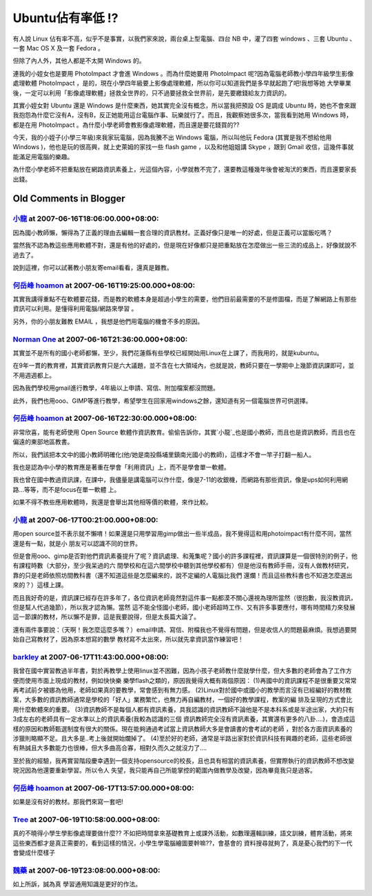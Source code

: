 Ubuntu佔有率低 !?
================================================================================

有人說 Linux 佔有率不高，似乎不是事實，以我們家來說，兩台桌上型電腦、四台 NB 中，灌了四套 windows 、三套 Ubuntu 、一套 Mac
OS X 及一套 Fedora 。

但除了內人外，其他人都是不太開 Windows 的。

連我的小姪女也是要用 PhotoImpact 才會進 Windows 。而為什麼她要用 PhotoImpact
呢?因為電腦老師教小學四年級學生影像處理軟體 PhotoImpact ，是的，現在小學四年級要上影像處理軟體，所以你可以知道我們是多早就起跑了吧!我想等她
大學畢業後，一定可以利用「影像處理軟體」拯救全世界的，只不過要拯救全世界前，是先要繳錢給友力資訊的。

其實小姪女對 Ubuntu 還是 Windows 是什麼東西，她其實完全沒有概念，所以當我把預設 OS 是調成 Ubuntu
時，她也不會來跟我抱怨為什麼它沒有A，沒有B，反正她能用這台電腦作事、玩樂就行了。而且，我觀察她很多次，當我看到她用 Windows 時，都是在用
PhotoImpact 。為什麼小學老師會教影像處理軟體，而且還是要花錢買的??

今天，我的小姪子(小學三年級)來我家玩電腦，因為我騰不出 Windows 電腦，所以叫他玩 Fedora (其實是我不想給他用 Windows
)，他也是玩的很高興，就上史萊姆的家找一些 flash game ，以及和他姐姐講 Skype ，跟到 Gmail 收信，這幾件事就能滿足用電腦的樂趣。

為什麼小學老師不把重點放在網路資訊素養上，光這個內容，小學就教不完了，還要教這種幾年後會被淘汱的東西，而且還要家長出錢。

Old Comments in Blogger
--------------------------------------------------------------------------------



`小龍 <http://www.blogger.com/profile/05295604519880694851>`_ at 2007-06-16T18:06:00.000+08:00:
^^^^^^^^^^^^^^^^^^^^^^^^^^^^^^^^^^^^^^^^^^^^^^^^^^^^^^^^^^^^^^^^^^^^^^^^^^^^^^^^^^^^^^^^^^^^^^^^^^^^^^^^^^

因為國小教師懶，懶得為了正義的理由去編輯一套合理的資訊教材。正義好像只是唯一的好處，但是正義可以當飯吃嗎？

當然我不認為教這些應用軟體不對，還是有他的好處的，但是現在好像都只是把重點放在怎麼做出一些三流的成品上，好像就說不過去了。

說到這裡，你可以試著教小朋友寄email看看，還真是難教。

`何岳峰 hoamon <http://www.blogger.com/profile/03979063804278011312>`_ at 2007-06-16T19:25:00.000+08:00:
^^^^^^^^^^^^^^^^^^^^^^^^^^^^^^^^^^^^^^^^^^^^^^^^^^^^^^^^^^^^^^^^^^^^^^^^^^^^^^^^^^^^^^^^^^^^^^^^^^^^^^^^^^^^^^^^^^

其實我講得重點不在軟體要花錢，而是教的軟體本身是超過小學生的需要，他們目前最需要的不是修圖檔，而是了解網路上有那些資訊可以利用。是懂得利用電腦/網路來學習
。

另外，你的小朋友難教 EMAIL ，我想是他們用電腦的機會不多的原因。

`Norman One <http://www.blogger.com/profile/17734613039788341951>`_ at 2007-06-16T21:36:00.000+08:00:
^^^^^^^^^^^^^^^^^^^^^^^^^^^^^^^^^^^^^^^^^^^^^^^^^^^^^^^^^^^^^^^^^^^^^^^^^^^^^^^^^^^^^^^^^^^^^^^^^^^^^^^^^^^^^^^^^^

其實並不是所有的國小老師都懶，至少，我們花蓮縣有些學校已經開始用Linux在上課了，而我用的，就是kubuntu。

在9年一貫的教育裡，其實資訊教育只是六大議題，並不含在七大領域內，也就是說，教師只要在一學期中上幾節資訊課即可，並不用週週都上。

因為我們學校用gmail進行教學，4年級以上申請、寫信、附加檔案都沒問題。

此外，我們也用ooo、GIMP等進行教學，希望學生在回家用windows之餘，還知道有另一個電腦世界可供選擇。

`何岳峰 hoamon <http://www.blogger.com/profile/03979063804278011312>`_ at 2007-06-16T22:30:00.000+08:00:
^^^^^^^^^^^^^^^^^^^^^^^^^^^^^^^^^^^^^^^^^^^^^^^^^^^^^^^^^^^^^^^^^^^^^^^^^^^^^^^^^^^^^^^^^^^^^^^^^^^^^^^^^^^^^^^^^^

非常欣喜，能有老師使用 Open Source 軟體作資訊教育。偷偷告訴你，其實`小龍`_也是國小教師，而且也是資訊教師，而且也在偏遠的東部地區教書。

所以，我們該把本文中的國小教師明確化(他/她是南投縣埔里鎮南光國小的教師)，這樣才不會一竿子打翻一船人。

我也是認為中小學的教育應是著重在學會「利用資訊」上，而不是學會單一軟體。

我也曾在國中教過資訊課，在課中，我儘量是講電腦可以作什麼，像是7-11的收銀機，而網路有那些資訊，像是ups如何利用網路…等等，而不是focus在單一軟體
上。

如果不得不教些應用軟體時，我還是會舉出其他相等價的軟體，來作比較。

.. _小龍: http://change-she.blogspot.com/


`小龍 <http://www.blogger.com/profile/05295604519880694851>`_ at 2007-06-17T00:21:00.000+08:00:
^^^^^^^^^^^^^^^^^^^^^^^^^^^^^^^^^^^^^^^^^^^^^^^^^^^^^^^^^^^^^^^^^^^^^^^^^^^^^^^^^^^^^^^^^^^^^^^^^^^^^^^^^^

用open source並不表示就不懶唷！如果還是只用學習用gimp做出一些半成品，我不覺得這和用photoimpact有什麼不同，當然還是有一點，就是小
朋友可以認識不同的世界。

但是會用ooo、gimp是否對他們資訊素養提升了呢？資訊處理、和蒐集呢？國小的許多課程裡，資訊課算是一個很特別的例子，他有課程時數（大部分，至少我呆過的六
間學校和在這六間學校中聽到其他學校都有）但是他沒有教師手冊，沒有人做教材研究，靠的只是老師依照坊間教科書（還不知道這些是怎麼編來的，說不定編的人電腦比我們
還爛！而且這些教科書也不知道怎麼選出來的？）這樣上課。

而且我好奇的是，資訊課已經存在許多年了，各位資訊老師竟然對這件事一點都漠不關心還視為理所當然（很抱歉，我沒教資訊，但是幫人代過幾節），所以我才認為懶。當然
這不能全怪國小老師，國小老師超時工作、又有許多事要應付，哪有時間精力來發展這一節課的教材，所以懶不是罪，這是我要說得，但是太長篇大論了。

還有兩件事要說：（天啊！我怎麼這麼多嘴？）email申請、寫信、附檔我也不覺得有問題，但是收信人的問題最麻煩。我想過要開始自己寫教材了，因為原本想寫的數學
教材寫不太出來，所以就先拿資訊當作練習吧！

`barkley <http://www.blogger.com/profile/09075977923302858978>`_ at 2007-06-17T11:43:00.000+08:00:
^^^^^^^^^^^^^^^^^^^^^^^^^^^^^^^^^^^^^^^^^^^^^^^^^^^^^^^^^^^^^^^^^^^^^^^^^^^^^^^^^^^^^^^^^^^^^^^^^^^^^^^^^^^^^^^

我曾在國中實習教過半年書，對於再教學上使用linux並不困難，因為小孩子老師教什麼就學什麼，但大多數的老師會為了工作方便而使用市面上現成的教材，例如快快樂
樂學flash之類的，原因我覺得大概有兩個原因：
(1)再國中的資訊課程不是很重要又常常再考試前夕被娜為他用，老師如果真的要教學，常會感到有無力感。
(2)Linux對於國中或國小的教學而言沒有已經編好的教材教案，大多數的資訊教師通常是學校的「好人」業務繁忙，也無力再自編教材，一個好的教學課程，教案的編
排及呈現的方式會比用什麼軟體來的重要。
(3)資訊教師不是每個人都有資訊素養，具我認識的資訊教師不論他是不是本科系或是半途出家，大約只有3成左右的老師具有一定水準以上的資訊素養(我較為認識的三個
資訊教師完全沒有資訊素養，其實還有更多的八卦....)，會造成這樣的原因和教師甄選制度有很大的關係。現在能夠通過考試當上資訊教師大多是會讀書的會考試的老師
，對於各方面資訊素養的涉獵則略顯不足。且大多是..考上後就開始爛掉了。
(4)至於好的老師，通常是半路出家對於資訊科技有興趣的老師，這些老師很有熱誠且大多數能力也很棒，但大多曲高合寡，相對久而久之就沒力了....

至於我的經驗，我再實習階段慶幸遇到一個支持opensource的校長，且也具有相當的資訊素養，但實際執行的資訊教師不想改變現況因為他還要重新學習。所以令人
失望，我只能再自己所能掌控的範圍內做教學及改變，因為畢竟我只是過客。

`何岳峰 hoamon <http://www.blogger.com/profile/03979063804278011312>`_ at 2007-06-17T13:57:00.000+08:00:
^^^^^^^^^^^^^^^^^^^^^^^^^^^^^^^^^^^^^^^^^^^^^^^^^^^^^^^^^^^^^^^^^^^^^^^^^^^^^^^^^^^^^^^^^^^^^^^^^^^^^^^^^^^^^^^^^^

如果是沒有好的教材。那我們來寫一套吧!

`Tree <http://www.blogger.com/profile/09555982288072204102>`_ at 2007-06-19T10:58:00.000+08:00:
^^^^^^^^^^^^^^^^^^^^^^^^^^^^^^^^^^^^^^^^^^^^^^^^^^^^^^^^^^^^^^^^^^^^^^^^^^^^^^^^^^^^^^^^^^^^^^^^^^^^^^^^^^^^

真的不曉得小學生學影像處理要做什麼??
不如把時間拿來基礎教育上或課外活動，如數理邏輯訓練，語文訓練，體育活動，將來這些東西都才是真正需要的，看到這樣的情況，小學生學電腦繪圖要幹嘛??，會基會的
資料搜尋就夠了，真是憂心我們的下一代會變成什麼樣子

`魏藥 <http://www.blogger.com/profile/06111695002534492956>`_ at 2007-06-19T23:08:00.000+08:00:
^^^^^^^^^^^^^^^^^^^^^^^^^^^^^^^^^^^^^^^^^^^^^^^^^^^^^^^^^^^^^^^^^^^^^^^^^^^^^^^^^^^^^^^^^^^^^^^^^^^^^^^^^^

如上所訴，誠為真
學習通用知識是更好的作法。

.. author:: default
.. categories:: chinese
.. tags:: linux, fedora, windows, ubuntu
.. comments::
